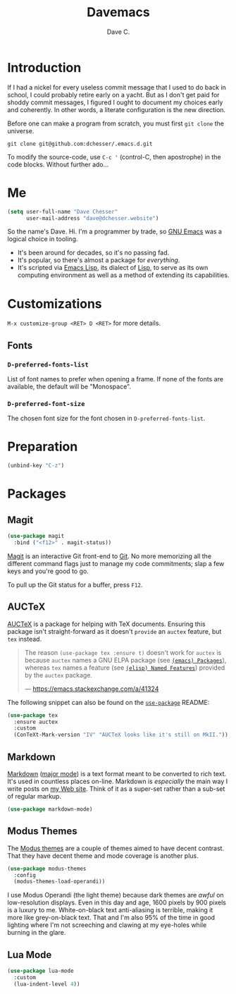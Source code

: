 #+title: Davemacs
#+author: Dave C.

* Introduction

  If I had a nickel for every useless commit message that I used to do
  back in school, I could probably retire early on a yacht.
  But as I don't get paid for shoddy commit messages, I figured I
  ought to document my choices early and coherently.
  In other words, a literate configuration is the new direction.

  Before one can make a program from scratch, you must first
  ~git clone~ the universe.

  #+begin_src shell
    git clone git@github.com:dchesser/.emacs.d.git
  #+end_src

  To modify the source-code, use ~C-c '~ (control-C, then apostrophe)
  in the code blocks.
  Without further ado...

* Me

  #+begin_src emacs-lisp
       (setq user-full-name "Dave Chesser"
             user-mail-address "dave@dchesser.website")
  #+end_src
  
  So the name's Dave. Hi.
  I'm a programmer by trade, so [[https://gnu.org/s/emacs/][GNU Emacs]] was a logical choice in tooling.

  - It's been around for decades, so it's no passing fad.
  - It's popular, so there's almost a package for /everything/.
  - It's scripted via [[https://www.gnu.org/software/emacs/manual/html_node/eintr/][Emacs Lisp]], its dialect of [[https://en.wikipedia.org/wiki/Lisp_(programming_language)][Lisp]], to serve as
    its own computing environment as well as a method of extending
    its capabilities.

* Customizations

  ~M-x customize-group <RET> D <RET>~ for more details.

** Fonts

*** ~D-preferred-fonts-list~

    List of font names to prefer when opening a frame.
    If none of the fonts are available, the default
    will be "Monospace".

*** ~D-preferred-font-size~

    The chosen font size for the font chosen in
    ~D-preferred-fonts-list~.

* Preparation

  #+begin_src emacs-lisp
    (unbind-key "C-z")
  #+end_src

* Packages
** Magit

  #+begin_src emacs-lisp
    (use-package magit
      :bind ("<f12>" . magit-status))
  #+end_src

  [[https://magit.vc/][Magit]] is an interactive Git front-end to [[https://git-scm.com/][Git]].
  No more memorizing all the different command flags just to manage my
  code commitments; slap a few keys and you're good to go.

  To pull up the Git status for a buffer, press ~F12~.

** AUCTeX

   [[https://www.gnu.org/software/auctex][AUCTeX]] is a package for helping with TeX documents.
   Ensuring this package isn't straight-forward as it doesn't ~provide~
   an ~auctex~ feature, but ~tex~ instead.

   #+begin_quote
   The reason ~(use-package tex :ensure t)~ doesn't work for ~auctex~
   is because ~auctex~ names a GNU ELPA package (see [[https://www.gnu.org/software/emacs/manual/html_node/emacs/Packages.html][~(emacs) Packages~]]),
   whereas ~tex~ names a feature (see [[https://www.gnu.org/software/emacs/manual/html_node/elisp/Named-Features.html][~(elisp) Named Features~]]) provided
   by the ~auctex~ package.

   --- https://emacs.stackexchange.com/a/41324
   #+end_quote

   The following snippet can also be found on the [[https://github.com/jwiegley/use-package/#package-installation][~use-package~]] README:

   #+begin_src emacs-lisp
     (use-package tex
       :ensure auctex
       :custom
       (ConTeXt-Mark-version "IV" "AUCTeX looks like it's still on MkII."))
   #+end_src

** Markdown

   [[https://daringfireball.net/projects/markdown/][Markdown]] ([[https://jblevins.org/projects/markdown-mode/][major mode]]) is a text format meant to be converted to rich text.
   It's used in countless places on-line.
   Markdown is /especially/ the main way I write posts on [[https://dchesser.website][my Web site]].
   Think of it as a super-set rather than a sub-set of regular markup.

   #+begin_src emacs-lisp
     (use-package markdown-mode)
   #+end_src

** Modus Themes

   The [[https://protesilaos.com/modus-themes/#][Modus themes]] are a couple of themes aimed to have decent contrast.
   That they have decent theme and mode coverage is another plus.

   #+begin_src emacs-lisp
     (use-package modus-themes
       :config
       (modus-themes-load-operandi))
   #+end_src

   I use Modus Operandi (the light theme) because dark themes are /awful/
   on low-resolution displays.
   Even in this day and age, 1600 pixels by 900 pixels is a luxury to me.
   White-on-black text anti-aliasing is terrible, making it more like
   grey-on-black text.
   That and I'm also 95% of the time in good lighting where I'm not
   screeching and clawing at my eye-holes while burning in the glare.

** Lua Mode

   #+begin_src emacs-lisp
     (use-package lua-mode
       :custom
       (lua-indent-level 4))
   #+end_src
